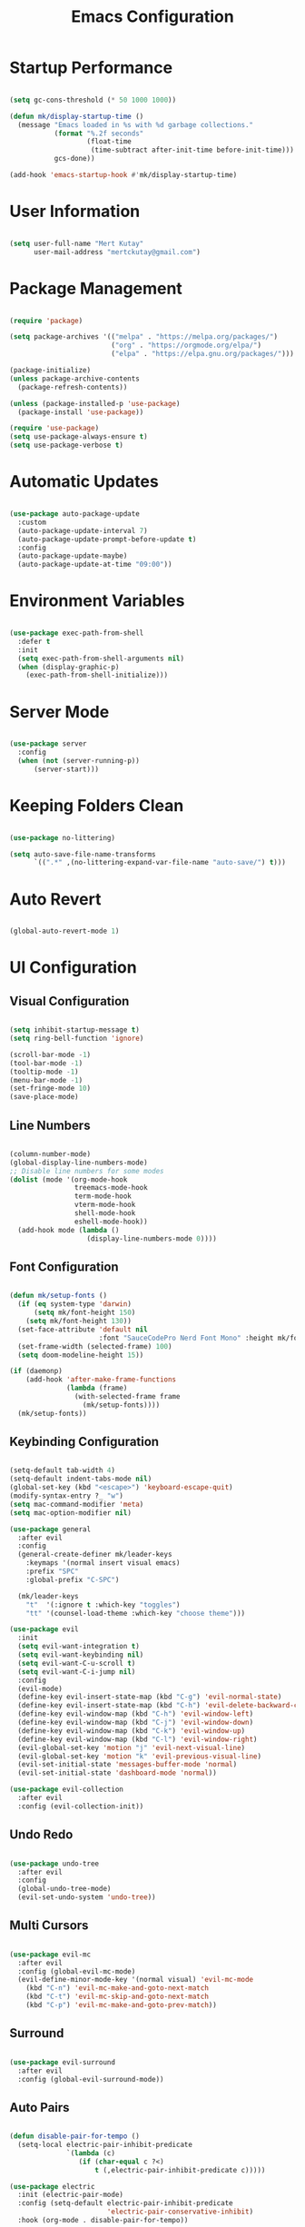 #+title: Emacs Configuration
#+PROPERTY: header-args:emacs-lisp :tangle ./init.el :mkdirp yes

* Startup Performance

#+begin_src emacs-lisp

  (setq gc-cons-threshold (* 50 1000 1000))

  (defun mk/display-startup-time ()
    (message "Emacs loaded in %s with %d garbage collections."
             (format "%.2f seconds"
                     (float-time
                      (time-subtract after-init-time before-init-time)))
             gcs-done))

  (add-hook 'emacs-startup-hook #'mk/display-startup-time)

#+end_src

* User Information

#+begin_src emacs-lisp

  (setq user-full-name "Mert Kutay"
        user-mail-address "mertckutay@gmail.com")

#+end_src

* Package Management

#+begin_src emacs-lisp

  (require 'package)

  (setq package-archives '(("melpa" . "https://melpa.org/packages/")
                           ("org" . "https://orgmode.org/elpa/")
                           ("elpa" . "https://elpa.gnu.org/packages/")))

  (package-initialize)
  (unless package-archive-contents
    (package-refresh-contents))

  (unless (package-installed-p 'use-package)
    (package-install 'use-package))

  (require 'use-package)
  (setq use-package-always-ensure t)
  (setq use-package-verbose t)

#+end_src

* Automatic Updates

#+begin_src emacs-lisp

  (use-package auto-package-update
    :custom
    (auto-package-update-interval 7)
    (auto-package-update-prompt-before-update t)
    :config
    (auto-package-update-maybe)
    (auto-package-update-at-time "09:00"))

#+end_src

* Environment Variables

#+begin_src emacs-lisp

  (use-package exec-path-from-shell
    :defer t
    :init
    (setq exec-path-from-shell-arguments nil)
    (when (display-graphic-p)
      (exec-path-from-shell-initialize)))

#+end_src

* Server Mode

#+begin_src emacs-lisp

(use-package server
  :config
  (when (not (server-running-p))
      (server-start)))
  
#+end_src

* Keeping Folders Clean

#+begin_src emacs-lisp

  (use-package no-littering)

  (setq auto-save-file-name-transforms
        `((".*" ,(no-littering-expand-var-file-name "auto-save/") t)))

#+end_src

* Auto Revert

#+begin_src emacs-lisp

  (global-auto-revert-mode 1)

#+end_src

* UI Configuration

** Visual Configuration

#+begin_src emacs-lisp

  (setq inhibit-startup-message t)
  (setq ring-bell-function 'ignore)

  (scroll-bar-mode -1)
  (tool-bar-mode -1)
  (tooltip-mode -1)
  (menu-bar-mode -1)
  (set-fringe-mode 10)
  (save-place-mode)

#+end_src

** Line Numbers

#+begin_src emacs-lisp

  (column-number-mode)
  (global-display-line-numbers-mode)
  ;; Disable line numbers for some modes
  (dolist (mode '(org-mode-hook
                  treemacs-mode-hook
                  term-mode-hook
                  vterm-mode-hook
                  shell-mode-hook
                  eshell-mode-hook))
    (add-hook mode (lambda ()
                     (display-line-numbers-mode 0))))

#+end_src

** Font Configuration

#+begin_src emacs-lisp

  (defun mk/setup-fonts ()
    (if (eq system-type 'darwin)
        (setq mk/font-height 150)
      (setq mk/font-height 130))
    (set-face-attribute 'default nil
                        :font "SauceCodePro Nerd Font Mono" :height mk/font-height)
    (set-frame-width (selected-frame) 100)
    (setq doom-modeline-height 15))

  (if (daemonp)
      (add-hook 'after-make-frame-functions
                (lambda (frame)
                  (with-selected-frame frame
                    (mk/setup-fonts))))
    (mk/setup-fonts))

#+end_src

** Keybinding Configuration

#+begin_src emacs-lisp

  (setq-default tab-width 4)
  (setq-default indent-tabs-mode nil)
  (global-set-key (kbd "<escape>") 'keyboard-escape-quit)
  (modify-syntax-entry ?_ "w")
  (setq mac-command-modifier 'meta)
  (setq mac-option-modifier nil)

  (use-package general
    :after evil
    :config
    (general-create-definer mk/leader-keys
      :keymaps '(normal insert visual emacs)
      :prefix "SPC"
      :global-prefix "C-SPC")

    (mk/leader-keys
      "t"  '(:ignore t :which-key "toggles")
      "tt" '(counsel-load-theme :which-key "choose theme")))

  (use-package evil
    :init
    (setq evil-want-integration t)
    (setq evil-want-keybinding nil)
    (setq evil-want-C-u-scroll t)
    (setq evil-want-C-i-jump nil)
    :config
    (evil-mode)
    (define-key evil-insert-state-map (kbd "C-g") 'evil-normal-state)
    (define-key evil-insert-state-map (kbd "C-h") 'evil-delete-backward-char-and-join)
    (define-key evil-window-map (kbd "C-h") 'evil-window-left)
    (define-key evil-window-map (kbd "C-j") 'evil-window-down)
    (define-key evil-window-map (kbd "C-k") 'evil-window-up)
    (define-key evil-window-map (kbd "C-l") 'evil-window-right)
    (evil-global-set-key 'motion "j" 'evil-next-visual-line)
    (evil-global-set-key 'motion "k" 'evil-previous-visual-line)
    (evil-set-initial-state 'messages-buffer-mode 'normal)
    (evil-set-initial-state 'dashboard-mode 'normal))

  (use-package evil-collection
    :after evil
    :config (evil-collection-init))

#+end_src

** Undo Redo

#+begin_src emacs-lisp

  (use-package undo-tree
    :after evil
    :config
    (global-undo-tree-mode)
    (evil-set-undo-system 'undo-tree))

#+end_src

** Multi Cursors

#+begin_src emacs-lisp

  (use-package evil-mc
    :after evil
    :config (global-evil-mc-mode)
    (evil-define-minor-mode-key '(normal visual) 'evil-mc-mode
      (kbd "C-n") 'evil-mc-make-and-goto-next-match
      (kbd "C-t") 'evil-mc-skip-and-goto-next-match
      (kbd "C-p") 'evil-mc-make-and-goto-prev-match))

#+end_src

** Surround

#+begin_src emacs-lisp

  (use-package evil-surround
    :after evil
    :config (global-evil-surround-mode))

#+end_src

** Auto Pairs

#+begin_src emacs-lisp

  (defun disable-pair-for-tempo ()
    (setq-local electric-pair-inhibit-predicate
                `(lambda (c)
                   (if (char-equal c ?<)
                       t (,electric-pair-inhibit-predicate c)))))

  (use-package electric
    :init (electric-pair-mode)
    :config (setq-default electric-pair-inhibit-predicate
                          'electric-pair-conservative-inhibit)
    :hook (org-mode . disable-pair-for-tempo))

#+end_src

** Color Theme

#+begin_src emacs-lisp

  (use-package doom-themes
    :init (load-theme 'doom-snazzy t))

  (use-package solaire-mode
    :init
    (solaire-global-mode t))

#+end_src

** Better Modeline

#+begin_src emacs-lisp

  (use-package all-the-icons)

  (use-package doom-modeline
    :init (doom-modeline-mode))

#+end_src

** Smooth Scrolling

#+begin_src emacs-lisp

  (setq scroll-step 1
        scroll-margin 1
        scroll-conservatively 100000)

#+end_src

** Which Key

#+begin_src emacs-lisp

  (use-package which-key
    :defer t
    :init (which-key-mode)
    :diminish
    :config (setq which-key-idle-delay 0.3))

#+end_src

** Ivy and Counsel

#+begin_src emacs-lisp

  (use-package ivy
    :diminish
    :bind (("C-s" . swiper)
           :map ivy-minibuffer-map
           ("TAB" . ivy-alt-done)
           ("C-l" . ivy-alt-done)
           ("C-j" . ivy-next-line)
           ("C-k" . ivy-previous-line)
           :map ivy-switch-buffer-map
           ("C-k" . ivy-previous-line)
           ("C-l" . ivy-done)
           ("C-d" . ivy-switch-buffer-kill)
           :map ivy-reverse-i-search-map
           ("C-k" . ivy-previous-line)
           ("C-d" . ivy-reverse-i-search-kill))
    :config (ivy-mode))

  (use-package ivy-rich
    :after ivy
    :init (ivy-rich-mode))

  (use-package counsel
    :bind (("C-M-j" . 'counsel-switch-buffer)
           :map minibuffer-local-map
           ("C-r" . 'counsel-minibuffer-history))
    :config (counsel-mode))

  (use-package ivy-prescient
    :after counsel
    :config
    (ivy-prescient-mode t)
    (prescient-persist-mode t))

#+end_src

** Helpful Help Commands

#+begin_src emacs-lisp

  (use-package helpful
    :custom
    (counsel-describe-function-function #'helpful-callable)
    (counsel-describe-variable-function #'helpful-variable)
    :bind
    ([remap describe-function] . counsel-describe-function)
    ([remap describe-command] . helpful-command)
    ([remap describe-variable] . counsel-describe-variable)
    ([remap describe-key] . helpful-key))

#+end_src

** Text Scaling

#+begin_src emacs-lisp

  (use-package hydra
    :defer t)

  (defhydra hydra-text-scale (:timeout 4)
    "scale text"
    ("j" text-scale-increase "in")
    ("k" text-scale-decrease "out")
    ("f" nil "finished" :exit t))

  (mk/leader-keys
    "ts" '(hydra-text-scale/body :which-key "scale text"))

#+end_src

* Passwords

#+begin_src emacs-lisp

  (setf epa-pinentry-mode 'loopback)

  (use-package password-store
    :after general
    :config
    (setq password-store-password-length 12)
    (mk/leader-keys
      "ap" '(:ignore t :which-key "pass")
      "app" 'password-store-copy
      "api" 'password-store-insert
      "apg" 'password-store-generate))

  (use-package auth-source-pass
    :after password-store
    :config
    (auth-source-pass-enable))

#+end_src

* Tab Management 

#+begin_src emacs-lisp

  (use-package centaur-tabs
    :demand
    :init
    (setq centaur-tabs-cycle-scope 'tabs)
    (setq centaur-tabs-set-icons t)
    (setq centaur-tabs-set-bar 'over)
    :config
    (centaur-tabs-mode t)
    :bind
    (:map evil-normal-state-map
          ("g t" . centaur-tabs-forward)
          ("g T" . centaur-tabs-backward)))

#+end_src

* File Management

** Dired

#+begin_src emacs-lisp

  (defvar mk/dired-hidden nil)

  (defun mk/dired-hidden-switch ()
    (interactive)
    (if mk/dired-hidden
        (setq mk/dired-hidden nil)
      (setq mk/dired-hidden t))
    (mk/dired-ls)
    (revert-buffer))

  (defun mk/dired-ls ()
    (if mk/dired-hidden
        (dired-sort-other "-gho --group-directories-first")
      (dired-sort-other "-agho --group-directories-first")))

  (use-package dired
    :ensure nil
    :commands (dired dired-jump)
    :bind (("C-x C-j" . dired-jump))
    :config
    (setq delete-by-moving-to-trash t)
    (setq dired-kill-when-opening-new-dired-buffer t)
    (evil-collection-define-key 'normal 'dired-mode-map
      "h" 'dired-up-directory
      "l" 'dired-find-file
      "H" 'mk/dired-hidden-switch))

  (add-hook 'dired-mode-hook 'mk/dired-ls)

  (when (eq system-type 'darwin)
    (use-package osx-trash
      :after dired
      :config
      (osx-trash-setup)))

  (use-package all-the-icons-dired
    :hook (dired-mode . all-the-icons-dired-mode))

#+end_src

* Org Mode

** Basic Config

#+begin_src emacs-lisp

  (defun mk/org-mode-setup ()
    (org-indent-mode)
    (visual-line-mode))

  (use-package org
    :pin org
    :commands (org-capture org-agenda)
    :hook (org-mode . mk/org-mode-setup)
    :config
    (setq org-ellipsis " ")

    (setq org-agenda-start-with-log-mode t)
    (setq org-log-done 'time)
    (setq org-log-into-drawer t)

    (setq org-directory "~/org/")
    (setq org-agenda-files
          '("~/org/Tasks.org"))

    (require 'org-habit)
    (add-to-list 'org-modules 'org-habit)
    (setq org-habit-graph-column 60)

    (setq org-todo-keywords
      '((sequence "TODO(t)" "PROGRESS(p)" "|" "DONE(d!)")))

    (setq org-refile-targets
      '(("Tasks.org" :maxlevel . 1)))

    ;; Save Org buffers after refiling!
    (advice-add 'org-refile :after 'org-save-all-org-buffers)

    (setq org-tag-alist
      '((:startgroup)
         ; Put mutually exclusive tags here
         (:endgroup)
         ("@errand" . ?E)
         ("@home" . ?H)
         ("@work" . ?W)))

    (define-key global-map (kbd "C-c j")
      (lambda () (interactive) (org-capture nil "jj"))))

#+end_src

*** Nicer Heading Bullets

#+begin_src emacs-lisp

  (use-package org-bullets
    :hook (org-mode . org-bullets-mode)
    :custom
    (org-bullets-bullet-list '("◉" "○" "●" "○" "●" "○" "●")))

#+end_src

*** Center Org Buffers

#+begin_src emacs-lisp

  (defun mk/org-mode-visual-fill ()
    (setq visual-fill-column-width 100
          visual-fill-column-center-text t)
    (visual-fill-column-mode))

  (use-package visual-fill-column
    :hook (org-mode . mk/org-mode-visual-fill))

#+end_src

** Configure Babel Languages

#+begin_src emacs-lisp

  (with-eval-after-load 'org
    (org-babel-do-load-languages
     'org-babel-load-languages
     '((emacs-lisp . t)
       (shell . t)
       (python . t)))
    (setq org-confirm-babel-evaluate nil))

#+end_src

** Auto-tangle Configuration Files

#+begin_src emacs-lisp

  (defun mk/org-babel-tangle-config ()
    (when (string-equal (buffer-file-name)
                        (expand-file-name "~/.dotfiles/.emacs.d/Emacs.org"))
      (let ((org-confirm-babel-evaluate nil))
        (org-babel-tangle))))

  (add-hook 'org-mode-hook (lambda () (add-hook 'after-save-hook 'mk/org-babel-tangle-config)))

#+end_src

** Structure Templates

#+begin_src emacs-lisp

  (with-eval-after-load 'org
    (require 'org-tempo)

    (add-to-list 'org-structure-template-alist '("el" . "src emacs-lisp"))
    (add-to-list 'org-structure-template-alist '("sh" . "src shell"))
    (add-to-list 'org-structure-template-alist '("py" . "src python")))

#+end_src

* Development

** Flycheck

#+begin_src emacs-lisp

  (use-package flycheck
    :defer t
    :init (global-flycheck-mode))

#+end_src

** Formatting

#+begin_src emacs-lisp

  (use-package format-all
    :hook (prog-mode . format-all-mode)
    (format-all-mode . format-all-ensure-formatter))

#+end_src

** Commenting

#+begin_src emacs-lisp

  (use-package evil-nerd-commenter
    :after evil)

#+end_src

** Folding

#+begin_src emacs-lisp

  (add-hook 'prog-mode-hook 'hs-minor-mode)

#+end_src

** Rainbow Delimiters

#+begin_src emacs-lisp

  (use-package rainbow-delimiters
    :hook (prog-mode . rainbow-delimiters-mode))

#+end_src

** Snippets

#+begin_src emacs-lisp

  (use-package yasnippet
    :defer t)
  
#+end_src

** Languages

*** Language Server Protocol

#+begin_src emacs-lisp

  (defun mk/lsp-mode-setup ()
    (setq lsp-headerline-breadcrumb-segments '(path-up-to-project file symbols))
    (lsp-headerline-breadcrumb-mode))

  (use-package lsp-mode
    :commands (lsp lsp-deferred)
    :hook (lsp-mode . mk/lsp-mode-setup)
    :init
    (setq lsp-keymap-prefix "C-c l")
    :config
    (lsp-enable-which-key-integration t))

  (use-package lsp-ui
    :hook (lsp-mode . lsp-ui-mode))

  (use-package lsp-treemacs
    :after lsp)

  (use-package lsp-ivy
    :after lsp)

#+end_src

*** Debug Adapter Protocol

#+begin_src emacs-lisp

  (use-package dap-mode
    :defer t)

#+end_src

*** Python

#+begin_src emacs-lisp

  (use-package python-mode
    :hook (python-mode . lsp-deferred)
    :custom
    (dap-python-executable "python3")
    (dap-python-debugger 'debugpy)
    :config
    (setq python-shell-interpreter "python3")
    (setq python-indent-offset 4)
    (require 'dap-python))

  (use-package pyvenv
    :after python-mode
    :config
    (pyvenv-mode 1)
    (setq pyvenv-post-activate-hooks
          (list (lambda ()
                  (setq python-shell-interpreter
                        (concat pyvenv-virtual-env "bin/python")))))
    (setq pyvenv-post-deactivate-hooks
          (list (lambda ()
                  (setq python-shell-interpreter "python3")))))

  (use-package lsp-pyright
    :after (python-mode lsp-mode))

  (use-package poetry
    :after python-mode)

  (use-package py-isort
    :after python-mode
    :hook (before-save . py-isort-before-save))

  (use-package ein
    :after python-mode)

#+end_src

*** Javascript / Typescript

#+begin_src emacs-lisp

  (use-package typescript-mode
    :mode ("\\.js\\'"
           "\\.ts\\'")
    :hook (typescript-mode . lsp-deferred)
    :config
    (setq typescript-indent-level 2))

#+end_src

*** Vue

#+begin_src emacs-lisp

  (use-package vue-mode
    :hook (vue-mode . lsp-deferred))

#+end_src

*** YAML

#+begin_src emacs-lisp

  (use-package yaml-mode
    :mode ("\\.yml\\'"
           "\\.yaml\\'"))

#+end_src

*** CSV

#+begin_src emacs-lisp

  (use-package csv-mode
    :mode ("\\.csv\\'"))

#+end_src

*** Docker

#+begin_src emacs-lisp

  (use-package dockerfile-mode
    :mode ("\\Dockerfile\\'"
           "\\.dockerfile\\'"))

  (use-package docker
    :bind ("C-c d" . docker))

#+end_src

** Company Mode

#+begin_src emacs-lisp

  (use-package company
    :after lsp-mode
    :hook (lsp-mode . company-mode)
    :bind
    (:map company-active-map
          ("<tab>" . company-complete-selection))
    (:map lsp-mode-map
          ("<tab>" . company-indent-or-complete-common))
    :custom
    (company-minimum-prefix-length 1)
    (company-idle-delay 0.0))

  (use-package company-box
    :hook (company-mode . company-box-mode))

  (use-package company-prescient
    :after company
    :init (setq company-prescient-sort-length-enable nil)
    :config (company-prescient-mode t))

#+end_src

** Projectile

#+begin_src emacs-lisp

  (use-package projectile
    :diminish projectile-mode
    :custom ((projectile-completion-system 'ivy))
    :bind-keymap
    ("C-c p" . projectile-command-map)
    :init
    (when (file-directory-p "~/projects")
      (setq projectile-project-search-path '("~/projects")))
    :config (projectile-mode))

  (use-package counsel-projectile
    :after projectile
    :init
    (setq counsel-projectile-sort-files t)
    :config (counsel-projectile-mode)
    (counsel-projectile-modify-action
     'counsel-projectile-switch-project-action
     '((default counsel-projectile-switch-project-action-dired))))

#+end_src

** Git

#+begin_src emacs-lisp

  (use-package magit
    :commands magit-status
    :custom
    (magit-display-buffer-function #'magit-display-buffer-same-window-except-diff-v1))

  (use-package forge
    :after magit)

  (use-package git-gutter
    :defer t
    :init (global-git-gutter-mode)
    :custom
    (git-gutter:update-interval 2))

#+end_src

* Terminals

** term-mode

#+begin_src emacs-lisp

  (use-package term
    :commands term
    :config
    (setq explicit-shell-file-name "bash")
    (setq term-prompt-regexp "^[^#$%>\n]*[#$%>] *"))

  (use-package eterm-256color
    :hook (term-mode . eterm-256color-mode))

#+end_src

** v-term

#+begin_src emacs-lisp

  (use-package vterm
    :commands vterm
    :config
    (setq term-prompt-regexp "^[^#$%>\n]*[#$%>] *")
    (setq vterm-max-scrollback 10000))

#+end_src

** Eshell

#+begin_src emacs-lisp

  (defun mk/configure-shell ()
    (add-hook 'eshell-pre-command-hook 'eshell-save-some-history)
    (add-to-list 'eshell-output-filter-functions 'eshell-truncate-buffer)

    (evil-define-key '(normal insert visual) eshell-mode-map (kbd "C-r") 'counsel-esh-history)
    (evil-normalize-keymaps)

    (setq eshell-history-size 10000
          eshell-buffer-maximum-lines 10000
          eshell-hist-ignoredups t
          eshell-scroll-to-bottom-on-input t))

  (use-package eshell
    :hook (eshell-first-time-mode . mk/configure-shell)
    :config
    (with-eval-after-load 'esh-opt
      (setq eshell-destroy-buffer-when-process-dies t)
      (setq eshell-visual-commands '("htop" "zsh" "vim")))
    (eshell-git-prompt-use-theme 'robbyrussell))

  (use-package eshell-git-prompt
    :after eshell)

#+end_src

* Runtime Performance

#+begin_src emacs-lisp

  (setq gc-cons-threshold (* 2 1000 1000))

#+end_src
